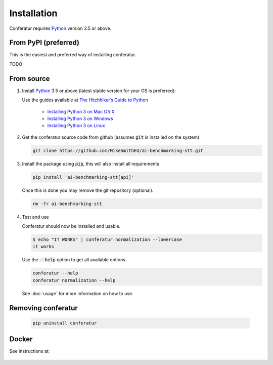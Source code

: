 Installation
============

Conferatur requires Python_ version 3.5 or above.


From PyPI (preferred)
---------------------

This is the easiest and preferred way of installing conferatur.

TODO


From source
-----------

1. Install Python_ 3.5 or above (latest stable version for your OS is preferred):

   Use the guides available at `The Hitchhiker’s Guide to Python <https://docs.python-guide.org>`_

    - `Installing Python 3 on Mac OS X <https://docs.python-guide.org/starting/install3/osx/>`_
    - `Installing Python 3 on Windows <https://docs.python-guide.org/starting/install3/win/>`_
    - `Installing Python 3 on Linux <https://docs.python-guide.org/starting/install3/linux/>`_

2. Get the conferatur source code from github (assumes :code:`git` is installed on the system)

   .. git clone https://github.com/ebu/ai-benchmarking-stt.git

   .. code-block:: bash

      git clone https://github.com/MikeSmithEU/ai-benchmarking-stt.git

3. Install the package using :code:`pip`, this will also install all requirements

   .. code-block:: bash

      pip install 'ai-benchmarking-stt[api]'

   Once this is done you may remove the git repository (optional).

   .. code-block:: bash

      rm -fr ai-benchmarking-stt

4. Test and use

   Conferatur should now be installed and usable.

   .. code-block:: none

      $ echo "IT WORKS" | conferatur normalization --lowercase
      it works


   Use the :code:`--help` option to get all available options.

   .. code-block:: bash

      conferatur --help
      conferatur normalization --help

   See :doc:`usage` for more information on how to use.


Removing conferatur
-------------------

   .. code-block:: bash

      pip uninstall conferatur


Docker
------

See instructions at:

    .. toctree::
       :maxdepth: 1

       docker


.. _Python: https://www.python.org

